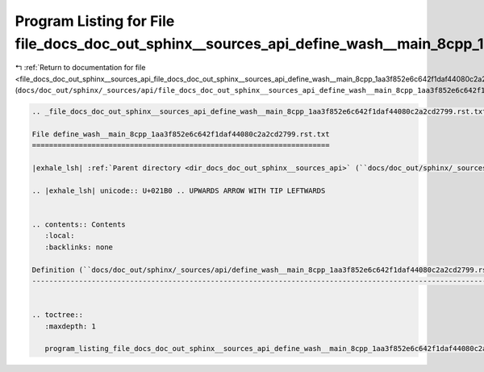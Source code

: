 
.. _program_listing_file_docs_doc_out_sphinx__sources_api_file_docs_doc_out_sphinx__sources_api_define_wash__main_8cpp_1aa3f852e6c642f1daf44080c2a2cd2799.rst.txt.rst.txt:

Program Listing for File file_docs_doc_out_sphinx__sources_api_define_wash__main_8cpp_1aa3f852e6c642f1daf44080c2a2cd2799.rst.txt.rst.txt
========================================================================================================================================

|exhale_lsh| :ref:`Return to documentation for file <file_docs_doc_out_sphinx__sources_api_file_docs_doc_out_sphinx__sources_api_define_wash__main_8cpp_1aa3f852e6c642f1daf44080c2a2cd2799.rst.txt.rst.txt>` (``docs/doc_out/sphinx/_sources/api/file_docs_doc_out_sphinx__sources_api_define_wash__main_8cpp_1aa3f852e6c642f1daf44080c2a2cd2799.rst.txt.rst.txt``)

.. |exhale_lsh| unicode:: U+021B0 .. UPWARDS ARROW WITH TIP LEFTWARDS

.. code-block:: cpp

   
   .. _file_docs_doc_out_sphinx__sources_api_define_wash__main_8cpp_1aa3f852e6c642f1daf44080c2a2cd2799.rst.txt:
   
   File define_wash__main_8cpp_1aa3f852e6c642f1daf44080c2a2cd2799.rst.txt
   ======================================================================
   
   |exhale_lsh| :ref:`Parent directory <dir_docs_doc_out_sphinx__sources_api>` (``docs/doc_out/sphinx/_sources/api``)
   
   .. |exhale_lsh| unicode:: U+021B0 .. UPWARDS ARROW WITH TIP LEFTWARDS
   
   
   .. contents:: Contents
      :local:
      :backlinks: none
   
   Definition (``docs/doc_out/sphinx/_sources/api/define_wash__main_8cpp_1aa3f852e6c642f1daf44080c2a2cd2799.rst.txt``)
   -------------------------------------------------------------------------------------------------------------------
   
   
   .. toctree::
      :maxdepth: 1
   
      program_listing_file_docs_doc_out_sphinx__sources_api_define_wash__main_8cpp_1aa3f852e6c642f1daf44080c2a2cd2799.rst.txt.rst
   
   
   
   
   
   
   
   
   
